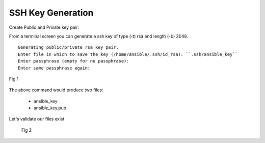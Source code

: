 SSH Key Generation
===================


Create Public and Private key pair::


From a terminal screen you can generate a ssh key of type (-t) rsa and length (-b) 2048.

.. code-block:: bash
   :caption: Create SSH Key
   
   ssh-keygen -t rsa -b 2048

::

    Generating public/private rsa key pair.
    Enter file in which to save the key (/home/ansible/.ssh/id_rsa): ``.ssh/ansible_key``
    Enter passphrase (empty for no passphrase): 
    Enter same passphrase again: 


.. figure:: imgs/ssh_key_gen.png
   :scale: 40%
   :align: center

   Fig 1


The above command would produce two files:

 - ansible_key
 - ansible_key.pub

Let's validate our files exist
   .. figure:: imgs/validate_key.png
      :scale: 40%
      :align: center

      Fig 2
